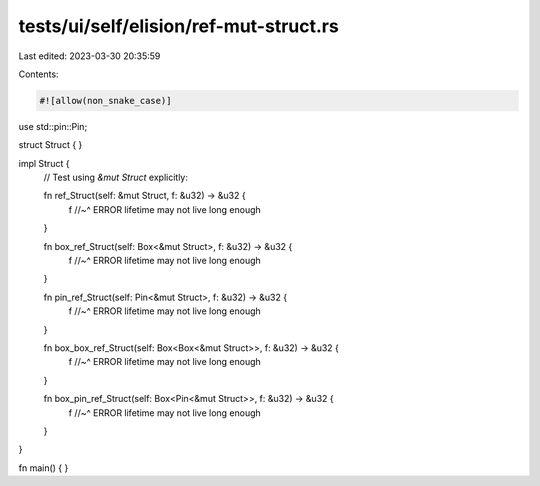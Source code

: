 tests/ui/self/elision/ref-mut-struct.rs
=======================================

Last edited: 2023-03-30 20:35:59

Contents:

.. code-block:: rs

    #![allow(non_snake_case)]

use std::pin::Pin;

struct Struct { }

impl Struct {
    // Test using `&mut Struct` explicitly:

    fn ref_Struct(self: &mut Struct, f: &u32) -> &u32 {
        f
        //~^ ERROR lifetime may not live long enough
    }

    fn box_ref_Struct(self: Box<&mut Struct>, f: &u32) -> &u32 {
        f
        //~^ ERROR lifetime may not live long enough
    }

    fn pin_ref_Struct(self: Pin<&mut Struct>, f: &u32) -> &u32 {
        f
        //~^ ERROR lifetime may not live long enough
    }

    fn box_box_ref_Struct(self: Box<Box<&mut Struct>>, f: &u32) -> &u32 {
        f
        //~^ ERROR lifetime may not live long enough
    }

    fn box_pin_ref_Struct(self: Box<Pin<&mut Struct>>, f: &u32) -> &u32 {
        f
        //~^ ERROR lifetime may not live long enough
    }
}

fn main() { }


